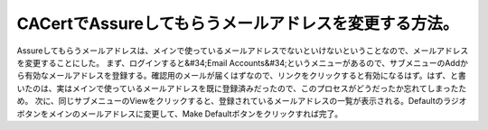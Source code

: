 ﻿CACertでAssureしてもらうメールアドレスを変更する方法。
##################################################################


Assureしてもらうメールアドレスは、メインで使っているメールアドレスでないといけないということなので、メールアドレスを変更することにした。
まず、ログインすると&#34;Email Accounts&#34;というメニューがあるので、サブメニューのAddから有効なメールアドレスを登録する。確認用のメールが届くはずなので、リンクをクリックすると有効になるはず。はず、と書いたのは、実はメインで使っているメールアドレスを既に登録済みだったので、このプロセスがどうだったか忘れてしまったため。
次に、同じサブメニューのViewをクリックすると、登録されているメールアドレスの一覧が表示される。Defaultのラジオボタンをメインのメールアドレスに変更して、Make Defaultボタンをクリックすれば完了。



.. author:: mkouhei
.. categories:: security, 
.. tags::


